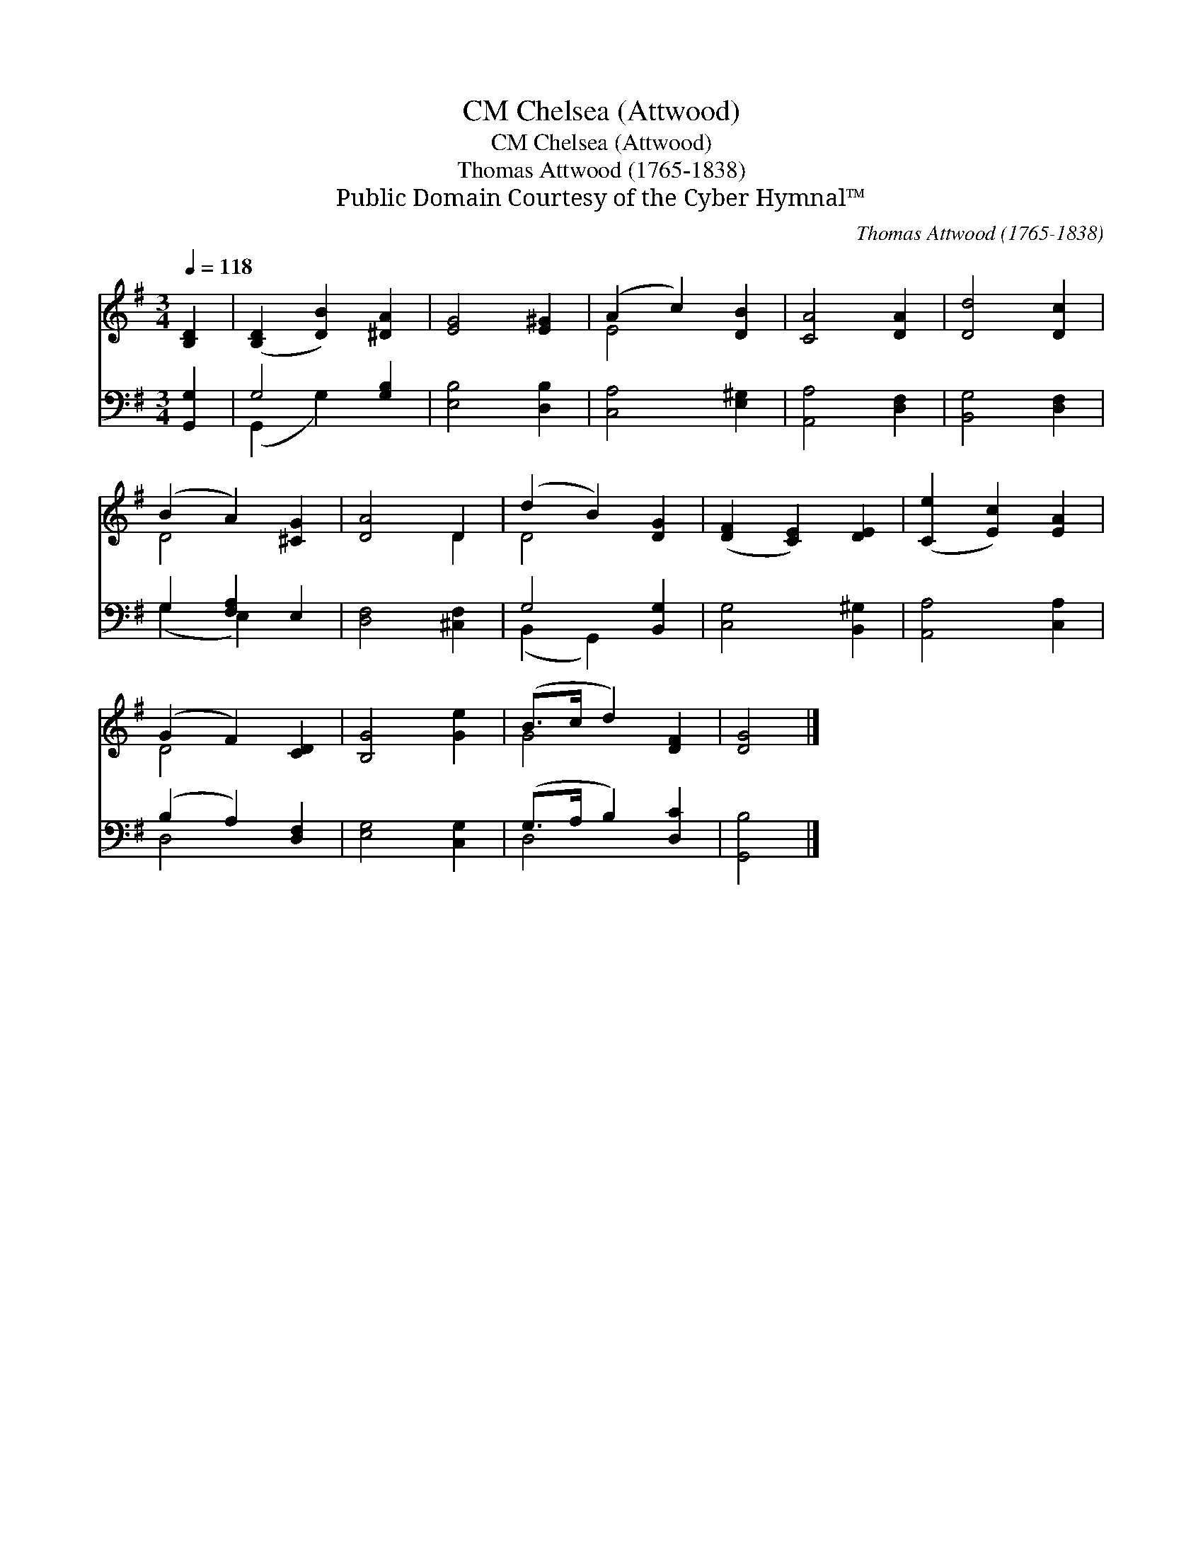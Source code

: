 X:1
T:Chelsea (Attwood), CM
T:Chelsea (Attwood), CM
T:Thomas Attwood (1765-1838)
T:Public Domain Courtesy of the Cyber Hymnal™
C:Thomas Attwood (1765-1838)
Z:Public Domain
Z:Courtesy of the Cyber Hymnal™
%%score ( 1 2 ) ( 3 4 )
L:1/8
Q:1/4=118
M:3/4
K:G
V:1 treble 
V:2 treble 
V:3 bass 
V:4 bass 
V:1
 [B,D]2 | ([B,D]2 [DB]2) [^DA]2 | [EG]4 [E^G]2 | (A2 c2) [DB]2 | [CA]4 [DA]2 | [Dd]4 [Dc]2 | %6
 (B2 A2) [^CG]2 | [DA]4 D2 | (d2 B2) [DG]2 | ([DF]2 [CE]2) [DE]2 | ([Ce]2 [Ec]2) [EA]2 | %11
 (G2 F2) [CD]2 | [B,G]4 [Ge]2 | (B>c d2) [DF]2 | [DG]4 |] %15
V:2
 x2 | x6 | x6 | E4 x2 | x6 | x6 | D4 x2 | x4 D2 | D4 x2 | x6 | x6 | D4 x2 | x6 | G4 x2 | x4 |] %15
V:3
 [G,,G,]2 | G,4 [G,B,]2 | [E,B,]4 [D,B,]2 | [C,A,]4 [E,^G,]2 | [A,,A,]4 [D,F,]2 | %5
 [B,,G,]4 [D,F,]2 | G,2 [F,A,]2 E,2 | [D,F,]4 [^C,F,]2 | G,4 [B,,G,]2 | [C,G,]4 [B,,^G,]2 | %10
 [A,,A,]4 [C,A,]2 | (B,2 A,2) [D,F,]2 | [E,G,]4 [C,G,]2 | (G,>A, B,2) [D,C]2 | [G,,B,]4 |] %15
V:4
 x2 | (G,,2 G,2) x2 | x6 | x6 | x6 | x6 | (G,2 E,2) x2 | x6 | (B,,2 G,,2) x2 | x6 | x6 | D,4 x2 | %12
 x6 | D,4 x2 | x4 |] %15


